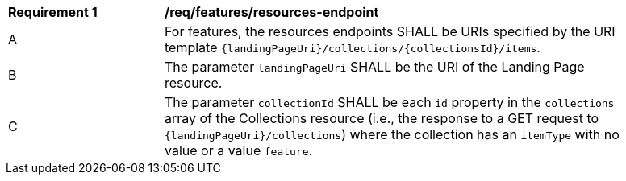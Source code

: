 [[req_resources-endpoint]]
[width="90%",cols="2,6a"]
|===
^|*Requirement {counter:req-id}* |*/req/features/resources-endpoint*
^|A |For features, the resources endpoints SHALL be URIs specified by the URI template `{landingPageUri}/collections/{collectionsId}/items`.
^|B |The parameter `landingPageUri` SHALL be the URI of the Landing Page resource. 
^|C |The parameter `collectionId` SHALL be each `id` property in the `collections` array of the Collections resource (i.e., the response to a GET request to `{landingPageUri}/collections`) where the collection has an `itemType` with no value or a value `feature`.
|===
